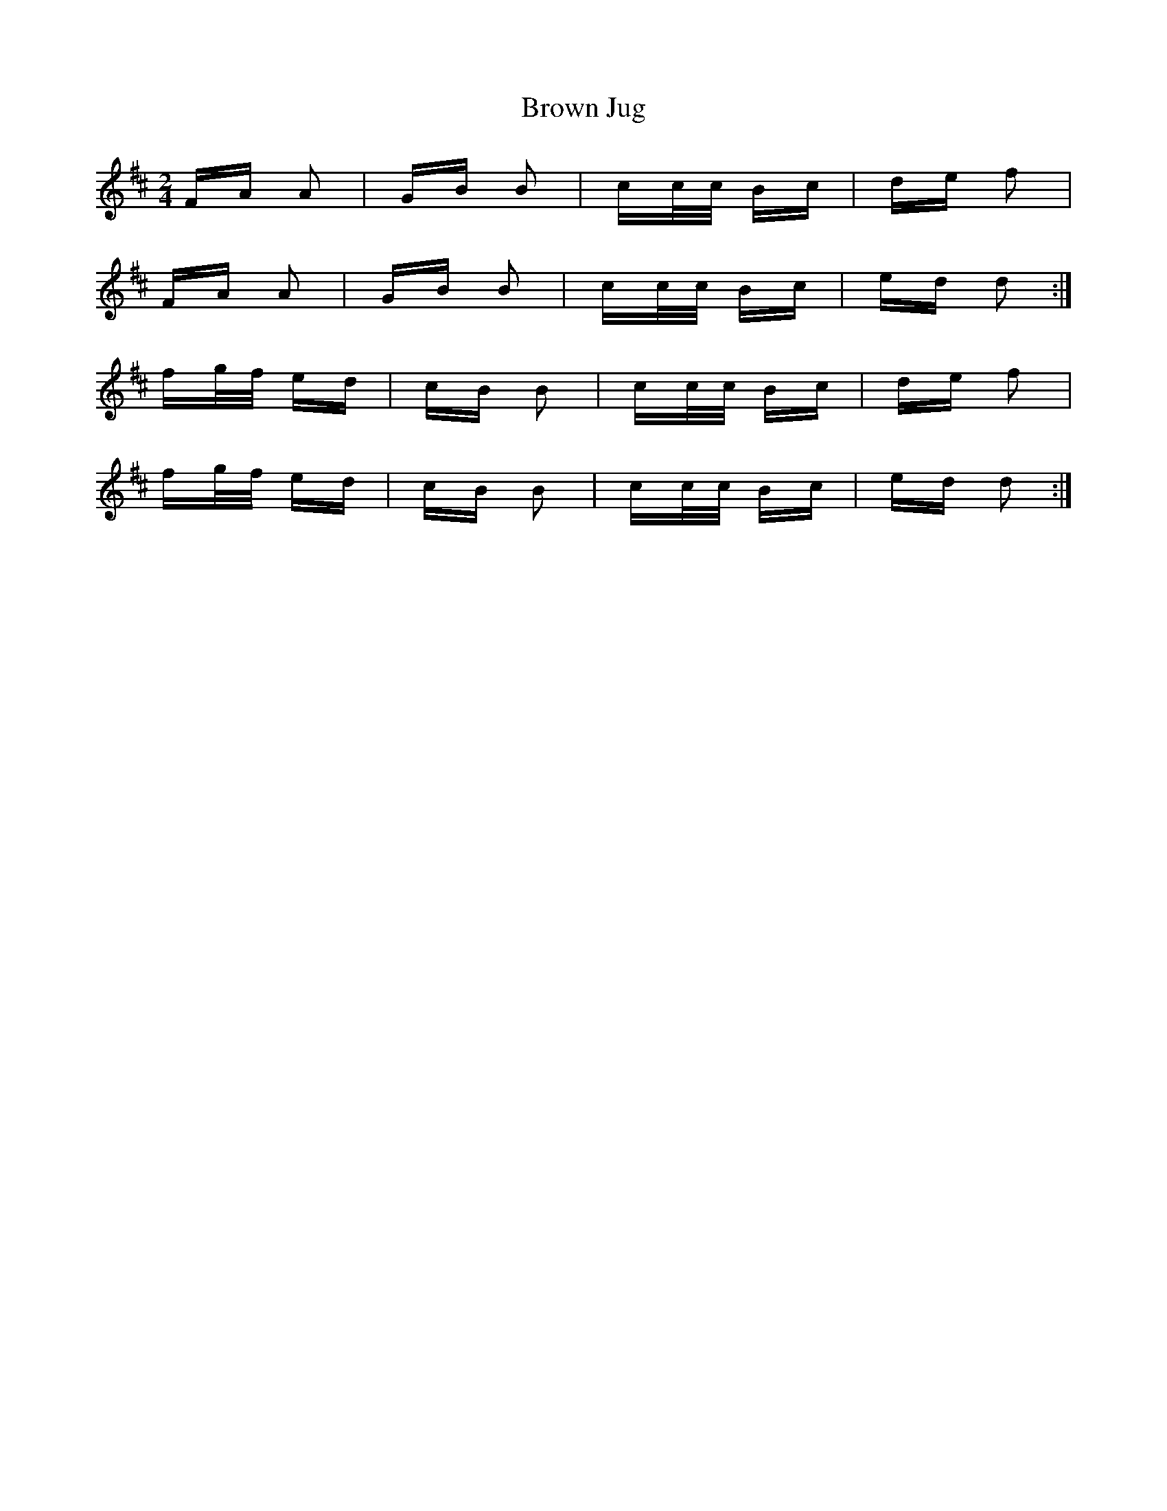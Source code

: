 X: 5303
T: Brown Jug
R: polka
M: 2/4
K: Dmajor
FA A2|GB B2|cc/c/ Bc|de f2|
FA A2|GB B2|cc/c/ Bc|ed d2:|
fg/f/ ed|cB B2|cc/c/ Bc|de f2|
fg/f/ ed|cB B2|cc/c/ Bc|ed d2:|

